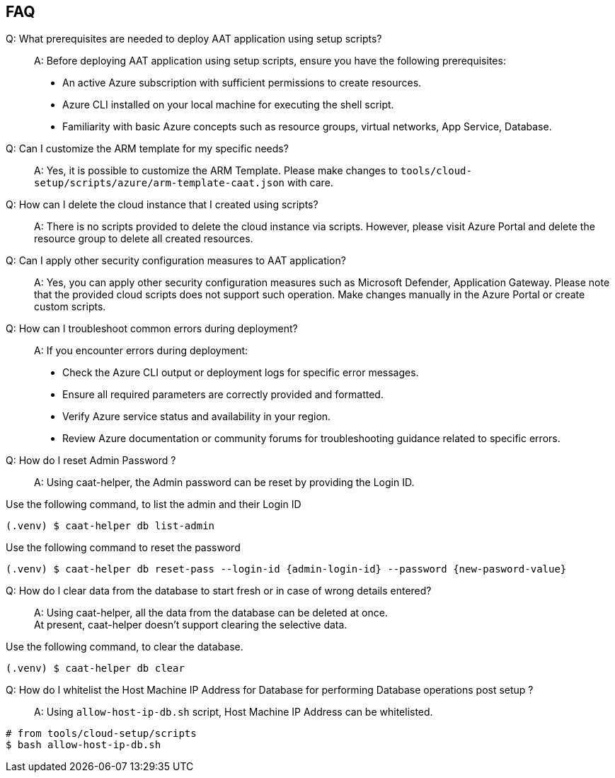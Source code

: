 
== FAQ

Q: What prerequisites are needed to deploy AAT application using setup scripts?::
A: Before deploying AAT application using setup scripts, ensure you have the following prerequisites:
    * An active Azure subscription with sufficient permissions to create resources.
    * Azure CLI installed on your local machine for executing the shell script.
    * Familiarity with basic Azure concepts such as resource groups, virtual networks, App Service, Database.

Q: Can I customize the ARM template for my specific needs?::
A: Yes, it is possible to customize the ARM Template. Please make changes to `tools/cloud-setup/scripts/azure/arm-template-caat.json` with care.

Q: How can I delete the cloud instance that I created using scripts?::
A: There is no scripts provided to delete the cloud instance via scripts. However, please visit Azure Portal and delete the resource group to delete all created resources.

Q: Can I apply other security configuration measures to AAT application?::
A: Yes, you can apply other security configuration measures such as Microsoft Defender, Application Gateway. Please note that the provided cloud scripts does not support such operation. Make changes manually in the Azure Portal or create custom scripts.

Q: How can I troubleshoot common errors during deployment?::
A: If you encounter errors during deployment:
    * Check the Azure CLI output or deployment logs for specific error messages.
    * Ensure all required parameters are correctly provided and formatted.
    * Verify Azure service status and availability in your region.
    * Review Azure documentation or community forums for troubleshooting guidance related to specific errors.


Q: How do I reset Admin Password ?::
A: Using caat-helper, the Admin password can be reset by providing the Login ID. +

Use the following command, to list the admin and their Login ID

[source,shell]
----
(.venv) $ caat-helper db list-admin
----

Use the following command to reset the password

[source,shell]
----
(.venv) $ caat-helper db reset-pass --login-id {admin-login-id} --password {new-pasword-value}
----

Q: How do I clear data from the database to start fresh or in case of wrong details entered?::
A: Using caat-helper, all the data from the database can be deleted at once. +
At present, caat-helper doesn't support clearing the selective data.

Use the following command, to clear the database.

[source,shell]
----
(.venv) $ caat-helper db clear
----

Q: How do I whitelist the Host Machine IP Address for Database for performing Database operations post setup ?::
A: Using `allow-host-ip-db.sh` script, Host Machine IP Address can be whitelisted. +

[source,shell]
----
# from tools/cloud-setup/scripts
$ bash allow-host-ip-db.sh
----
